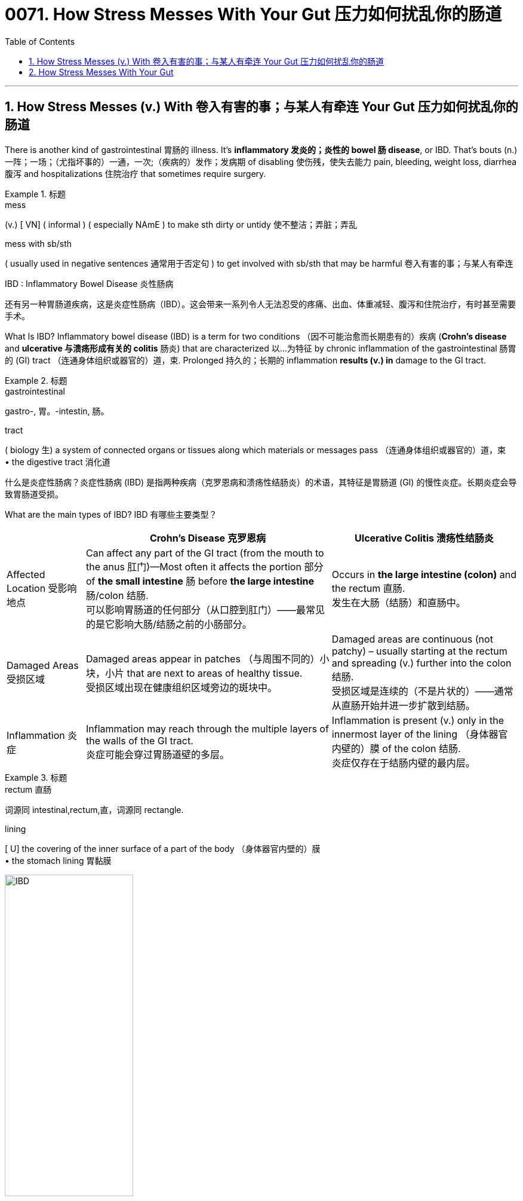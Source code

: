 
= 0071. How Stress Messes With Your Gut 压力如何扰乱你的肠道
:toc: left
:toclevels: 3
:sectnums:

'''

== How Stress Messes (v.) With 卷入有害的事；与某人有牵连 Your Gut 压力如何扰乱你的肠道

There is another kind of gastrointestinal 胃肠的 illness. It’s *inflammatory 发炎的；炎性的 bowel 肠 disease*, or IBD. That’s bouts (n.) 一阵；一场；（尤指坏事的）一通，一次;（疾病的）发作；发病期 of disabling 使伤残，使失去能力 pain, bleeding, weight loss, diarrhea 腹泻 and hospitalizations 住院治疗 that sometimes require surgery.


.标题
====
.mess
(v.)
[ VN] ( informal ) ( especially NAmE ) to make sth dirty or untidy 使不整洁；弄脏；弄乱


.mess with sb/sth
( usually used in negative sentences 通常用于否定句 ) to get involved with sb/sth that may be harmful 卷入有害的事；与某人有牵连

.IBD : Inflammatory Bowel Disease 炎性肠病


还有另一种胃肠道疾病，这是炎症性肠病（IBD）。这会带来一系列令人无法忍受的疼痛、出血、体重减轻、腹泻和住院治疗，有时甚至需要手术。
====

What Is IBD? Inflammatory bowel disease (IBD) is a term for two conditions （因不可能治愈而长期患有的）疾病 (*Crohn's disease* and *ulcerative 与溃疡形成有关的 colitis* 肠炎) that are characterized 以…为特征 by chronic inflammation of the gastrointestinal  肠胃的 (GI) tract （连通身体组织或器官的）道，束. Prolonged 持久的；长期的 inflammation *results (v.) in* damage to the GI tract.

.标题
====

.gastrointestinal
gastro-, 胃。-intestin, 肠。

.tract
( biology 生) a system of connected organs or tissues along which materials or messages pass （连通身体组织或器官的）道，束 +
• the digestive tract 消化道

什么是炎症性肠病？炎症性肠病 (IBD) 是指两种疾病（克罗恩病和溃疡性结肠炎）的术语，其特征是胃肠道 (GI) 的慢性炎症。长期炎症会导致胃肠道受损。

====

What are the main types of IBD?
IBD 有哪些主要类型？

[.small]
[options="autowidth" cols="1a,1a,1a"]
|===
||Crohn’s Disease 克罗恩病 |Ulcerative Colitis 溃疡性结肠炎

|Affected Location 受影响地点
|Can affect any part of the GI tract (from the mouth to the anus 肛门)—Most often it affects the portion  部分 of *the small intestine* 肠 before *the large intestine* 肠/colon 结肠. +
可以影响胃肠道的任何部分（从口腔到肛门）——最常见的是它影响大肠/结肠之前的小肠部分。
|Occurs in *the large intestine (colon)* and the rectum  直肠. +
发生在大肠（结肠）和直肠中。


|Damaged Areas 受损区域
|Damaged areas appear in patches （与周围不同的）小块，小片 that are next to areas of healthy tissue. +
受损区域出现在健康组织区域旁边的斑块中。
|Damaged areas are continuous (not patchy) – usually starting at the rectum and spreading (v.) further into the colon 结肠. +
受损区域是连续的（不是片状的）——通常从直肠开始并进一步扩散到结肠。

|Inflammation 炎症
|Inflammation may reach through the multiple layers of the walls of the GI tract. +
炎症可能会穿过胃肠道壁的多层。
|Inflammation is present (v.) only in the innermost layer of the lining （身体器官内壁的）膜  of the colon 结肠. +
炎症仅存在于结肠内壁的最内层。

|===

.标题
====
.rectum  直肠 +
词源同 intestinal,rectum,直，词源同 rectangle.

.lining
[ U] the covering of the inner surface of a part of the body （身体器官内壁的）膜 +
• the stomach lining 胃黏膜
====

image:img/IBD.jpg[,50%]


What are the common symptoms of IBD? +
IBD 有哪些常见症状？

- Persistent diarrhea 腹泻 . 持续性腹泻。
- Abdominal 腹部的 pain. 腹痛。
- Rectal bleeding/bloody stools 大便；粪便.
- 直肠出血/便血。
- Weight loss. 减肥。
- Fatigue. 疲劳。

What causes IBD? 是什么原因导致炎症性肠病？

The exact cause of IBD is unknown, but IBD is the result of a weakened immune system. Possible causes are: +
IBD 的确切原因尚不清楚，但 IBD 是免疫系统减弱的结果。可能的原因有：

- The immune system *responds (v.) incorrectly to* environmental triggers, such as a virus or bacteria, which causes inflammation of *the gastrointestinal 胃肠的 tract*. +
免疫系统对病毒或细菌等环境触发因素做出错误反应，从而导致胃肠道炎症。

- There also appears to be a genetic component. Someone with a family history of IBD is more likely to develop this inappropriate 不适当的；不合适的 immune response. +
似乎还有遗传因素。有 IBD 家族史的人更有可能出现这种不适当的免疫反应。


How is IBD diagnosed (v.)诊断（疾病）；判断（问题的原因） ? +
如何诊断炎症性肠病？

- A combination of endoscopy 内镜检查；内窥镜检查 (for Crohn’s disease) or colonoscopy 结肠镜检查 (for ulcerative 溃疡性的；引起溃疡的 colitis 结肠炎) and imaging 成像 studies, such as: +
内窥镜检查（用于克罗恩病）或结肠镜检查（用于溃疡性结肠炎）和影像学检查的结合，例如：
Contrast radiography. 造影X线摄影。

.. Magnetic 磁的；磁性的 resonance 共鸣；共振；谐振 imaging (MRI).
磁共振成像（MRI）。
.. Computed tomography (CT)  体层摄影.
计算机断层扫描 (CT)。
- Stool samples. 粪便样本。
- Blood tests. 血液检查。

.标题
====

.endoscopy
内镜检查；内窥镜检查 +
-> endo- +‎ -scopy.

.tom·og·raphy
(n.) /təˈmɒɡrəfi/  +
[ U] a way of producing an image of the inside of the human body or a solid object using X-rays or ultrasound 体层摄影（利用X射线和超声波清楚显示体内结构）
-> 科技术语，借自希腊语 tomos,切片，部分，词源同 tome,-graphy,写，记录。 +

.computed tomography  +
计算机断层扫描


====

I’ve heard of Crohn’s disease, which can be pretty  颇；相当 disabling. Isn’t that a type of IBD? +
Yeah, it is. The other type is called ulcerative 溃疡性的；引起溃疡的 colitiis 结肠炎.

刘易斯：我听说过克罗恩病，这种病可能会导致严重的致残。这不是IBD的一种吗？ +
费什曼：是的，确实如此。另一种类型称为溃疡性结肠炎。

And Crohn’s often damages the small intestine, although it can hurt other parts of the GI tract as well.

`主` What makes them both IBD `系`  is inflammation. IBD is often linked to an overactive 活跃过度的 immune system, where the body’s own immune cells attack (v.) the digestive tract. And it may have a genetic component.

Fischman：克罗恩病通常会损害小肠，尽管它也会损害胃肠道的其他部分。 +
导致它们都是 IBD 的原因, 是炎症。 IBD 通常与过度活跃的免疫系统有关，人体自身的免疫细胞会攻击消化道。它可能有遗传成分。

are there any effective treatments? +
That’s usually some variety of *immune suppressant* (遏制身体正常功能的)抑制剂 such as a steroid  类固醇 drug or a medication that soothes (v.) 减轻，缓解，缓和（身体某部位的紧张或疼痛） inflammation. But even these controlled cases have periodic 间发性的；定期的；周期的 flare-ups 突发事件,病症加重.


有有效的治疗方法吗？ +
这通常是某种免疫抑制剂，例如类固醇药物或缓解炎症的药物。但即使是这些受控病例也会定期爆发。

The causes of these flares （短暂的）旺火；（摇曳的）光  have been a real mystery. But I’ve been reading that the reason —or at least one of the main reasons —can be psychological stress.

It’s the precise 精确的；明确的 connections. Starting in the brain, researchers traced two different pathways, made up of molecules 分子 and cells that kind of bang 猛敲；砸; 碰撞；磕 into one another. And the paths *led* all the way *down to* the intestines.

stress by itself is not causing the disease, but it's greatly increasing the magnitude 巨大；重大；重要性 of the disease.


`主` the first domino to fall with IBD patients `系`  was some kind of stressful experience.


这些耀斑的原因一直是个谜。但我一直在读到，原因——或者至少是主要原因之一——可能是心理压力。 +
这是精确的连接。从大脑开始，研究人员追踪了两条不同的通路，它们由相互碰撞的分子和细胞组成。这些小路一直通向肠道。

压力本身并不会导致疾病，但它会大大增加疾病的严重程度。
IBD 患者倒下的第一张多米诺骨牌是某种压力经历。

So what’s the next domino after someone has a fight with their spouse, for example?

That’s the release of glucocorticoids 糖皮质激素, those are hormones that the brain triggers when you feel threatened. And these hormones reach two different kinds of cells in the gut, with two different effects.

刘易斯：那么，例如，某人与配偶吵架后，下一张多米诺骨牌会是什么？ +
费什曼：这是糖皮质激素的释放，这些激素是当你感到受到威胁时大脑会触发的激素。这些激素到达肠道中两种不同的细胞，产生两种不同的效果。


did you know the gut had its own nervous system? +
Isn’t it called the enteric 肠的 nervous system? I think it has neurons and supporting cells.

.标题
====

.enteric
-> enter-, 肠，来自enter，进入，里面。

Fischman：首先，你知道肠道有自己的神经系统吗？ +
刘易斯：是的，我想我知道。不是叫肠神经系统吗？我认为它有神经元和支持细胞。
====

So those supporting cells are called glial 神经胶质的 cells. They do a bunch of different things and one is to signal (v.)发信号；发暗号；示意 those hyperactive 极度活跃的；活动过度的 immune cells, the ones I mentioned earlier, when the body is stressed.

Those cells arrive, kind of like an attacking army, and they hit the lining 内衬；衬里; （身体器官内壁的）膜 of the intestines. And bingo 赢啦（用于宣布在宾戈游戏中获胜）, you get inflammation and a flare-up of IBD.

Fischman：所以这些支持细胞被称为神经胶质细胞。它们会做很多不同的事情，其中​​之一就是当身体受到压力时，向那些过度活跃的免疫细胞（我之前提到的免疫细胞）发出信号。 +
这些细胞到达时，有点像一支进攻的军队，它们击中了肠道内壁。宾果游戏中，你会出现炎症和炎症性肠病（IBD）的发作。


And what about *the second cell type* you mentioned?

Those are the enteric  肠的 neurons 神经细胞. They control the muscles of the intestines and therefore how quickly or slowly food moves through them. Long exposure to glucocorticoids  糖皮质激素 blocks (v.) these neurons from developing fully 完全地；全部地；充分地. They kind of stay in an immature state.

And immature neurons aren’t able to make muscles squeeze 挤压；捏 very hard. So food moves very slowly. And IBD patients feel badly bloated 饮食过度的；胃胀的;（使）膨胀，肿胀 or constipated  便秘的 or crampy （女性经期的）腹绞痛的;痉挛的. It just makes everything worse.

刘易斯：那你提到的第二种细胞类型呢？ +
Fischman：那些是肠神经元。它们控制肠道肌肉，从而控制食物通过肠道的速度或速度。长期接触糖皮质激素会阻碍这些神经元的充分发育。他们有点停留在不成熟的状态。 +
不成熟的神经元无法使肌肉非常用力地挤压。所以食物的移动速度非常慢。 IBD 患者会感到严重腹胀、便秘或痉挛。它只会让一切变得更糟。


'''

== How Stress Messes With Your Gut


There is another kind of gastrointestinal illness. It’s inflammatory bowel disease, or IBD. That’s bouts of disabling pain, bleeding, weight loss, diarrhea and hospitalizations that sometimes require surgery.



What Is IBD? Inflammatory bowel disease (IBD) is a term for two conditions (Crohn's disease and ulcerative colitis) that are characterized by chronic inflammation of the gastrointestinal (GI) tract. Prolonged inflammation results in damage to the GI tract.




What are the main types of IBD?

Crohn’s Disease

- Affected Location :	Can affect any part of the GI tract (from the mouth to the anus)—Most often it affects the portion of the small intestine before the large intestine/colon.
- Damaged Areas : Damaged areas appear in patches that are next to areas of healthy tissue.
- Inflammation : Inflammation may reach through the multiple layers of the walls of the GI tract.


Ulcerative Colitis

- Affected Location : Occurs in the large intestine (colon) and the rectum.
- Damaged Areas : Damaged areas are continuous (not patchy) – usually starting at the rectum and spreading further into the colon.
- Inflammation : Inflammation is present only in the innermost layer of the lining of the colon.


What are the common symptoms of IBD?

- Persistent diarrhea.
- Abdominal pain.
- Rectal bleeding/bloody stools.
- Weight loss.
- Fatigue.

What causes IBD?
The exact cause of IBD is unknown, but IBD is the result of a weakened immune system. Possible causes are:

- The immune system responds incorrectly to environmental triggers, such as a virus or bacteria, which causes inflammation of the gastrointestinal tract.
- There also appears to be a genetic component. Someone with a family history of IBD is more likely to develop this inappropriate immune response.

How is IBD diagnosed?

- A combination of endoscopy (for Crohn’s disease) or colonoscopy (for ulcerative colitis) and imaging studies, such as:
..  Contrast radiography.
.. Magnetic resonance imaging (MRI).
- Computed tomography (CT).
- Stool samples.
- Blood tests.


I’ve heard of Crohn’s disease, which can be pretty disabling. Isn’t that a type of IBD? +
Yeah, it is. The other type is called ulcerative colitiis.



And Crohn’s often damages the small intestine, although it can hurt other parts of the GI tract as well.

What makes them both IBD is inflammation. IBD is often linked to an overactive immune system, where the body’s own immune cells attack the digestive tract. And it may have a genetic component.


are there any effective treatments? +
That’s usually some variety of immune suppressant such as a steroid drug or a medication that soothes inflammation. But even these controlled cases have periodic flare-ups.


The causes of these flares have been a real mystery. But I’ve been reading that the reason —or at least one of the main reasons —can be psychological stress.

It’s the precise connections. Starting in the brain, researchers traced two different pathways, made up of molecules and cells that kind of bang into one another. And the paths led all the way down to the intestines.

stress by itself is not causing the disease, but it's greatly increasing the magnitude of the disease.


the first domino to fall with IBD patients was some kind of stressful experience.



So what’s the next domino after someone has a fight with their spouse, for example?

That’s the release of glucocorticoids, those are hormones that the brain triggers when you feel threatened. And these hormones reach two different kinds of cells in the gut, with two different effects.


did you know the gut had its own nervous system? +
Isn’t it called the enteric nervous system? I think it has neurons and supporting cells.

So those supporting cells are called glial cells. They do a bunch of different things and one is to signal those hyperactive immune cells, the ones I mentioned earlier, when the body is stressed.

Those cells arrive, kind of like an attacking army, and they hit the lining of the intestines. And bingo, you get inflammation and a flare-up of IBD.


And what about the second cell type you mentioned?

Those are the enteric neurons. They control the muscles of the intestines and therefore how quickly or slowly food moves through them. Long exposure to glucocorticoids blocks these neurons from developing fully. They kind of stay in an immature state.

And immature neurons aren’t able to make muscles squeeze very hard. So food moves very slowly. And IBD patients feel badly bloated or constipated or crampy. It just makes everything worse.


'''


